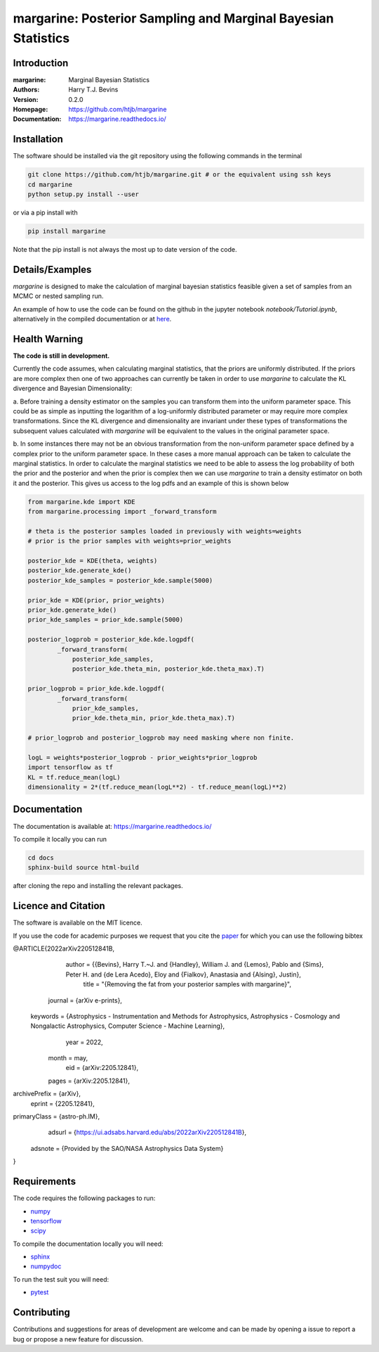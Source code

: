 ================================================================
margarine: Posterior Sampling and Marginal Bayesian Statistics
================================================================

Introduction
------------

:margarine: Marginal Bayesian Statistics
:Authors: Harry T.J. Bevins
:Version: 0.2.0
:Homepage:  https://github.com/htjb/margarine
:Documentation: https://margarine.readthedocs.io/

.. image:: https://readthedocs.org/projects/margarine/badge/?version=latest
  :target: https://margarine.readthedocs.io/en/latest/?badge=latest
  :alt: Documentation Status
.. image:: https://mybinder.org/badge_logo.svg
  :target: https://mybinder.org/v2/gh/htjb/margarine/HEAD?labpath=notebook%2FTutorial.ipynb
.. image:: http://img.shields.io/badge/astro-ph.IM-arXiv%3A2205.12841-B31B1B.svg
  :target: https://arxiv.org/abs/2205.12841

Installation
------------

The software should be installed via the git repository using the following
commands in the terminal

.. code:: bash

  git clone https://github.com/htjb/margarine.git # or the equivalent using ssh keys
  cd margarine
  python setup.py install --user

or via a pip install with

.. code:: bash

  pip install margarine

Note that the pip install is not always the most up to date version of the code.

Details/Examples
----------------

`margarine` is designed to make the calculation of marginal bayesian statistics
feasible given a set of samples from an MCMC or nested sampling run.

An example of how to use the code can be found on the github in the
jupyter notebook `notebook/Tutorial.ipynb`, alternatively
in the compiled documentation or at
`here <https://mybinder.org/v2/gh/htjb/margarine/7f55f9a9d3f3adb2356cb94b32c599caac8ea1ef?urlpath=lab%2Ftree%2Fnotebook%2FTutorial.ipynb>`_.

Health Warning
--------------

**The code is still in development.**

Currently the code assumes, when calculating marginal statistics, that the
priors are uniformly distributed. If the priors are more complex then one of
two approaches can currently be taken in order to use `margarine` to calculate
the KL divergence and Bayesian Dimensionality:

a. Before training a density estimator on the samples you can transform them
into the uniform parameter space. This could be as simple as inputting the
logarithm of a log-uniformly distributed parameter or may require more
complex transformations. Since the KL divergence and dimensionality are
invariant under these types of transformations the subsequent values
calculated with `margarine` will be equivalent to the values in the original
parameter space.

b. In some instances there may not be an obvious transformation from the
non-uniform parameter space defined by a complex prior to the uniform
parameter space. In these cases a more manual approach can be taken to
calculate the marginal statistics. In order to calculate the marginal statistics
we need to be able to assess the log probability of both the prior and the
posterior and when the prior is complex then we can use `margarine` to train a
density estimator on both it and the posterior. This gives us access to the
log pdfs and an example of this is shown below

.. code:: python3

  from margarine.kde import KDE
  from margarine.processing import _forward_transform

  # theta is the posterior samples loaded in previously with weights=weights
  # prior is the prior samples with weights=prior_weights

  posterior_kde = KDE(theta, weights)
  posterior_kde.generate_kde()
  posterior_kde_samples = posterior_kde.sample(5000)

  prior_kde = KDE(prior, prior_weights)
  prior_kde.generate_kde()
  prior_kde_samples = prior_kde.sample(5000)

  posterior_logprob = posterior_kde.kde.logpdf(
          _forward_transform(
              posterior_kde_samples,
              posterior_kde.theta_min, posterior_kde.theta_max).T)

  prior_logprob = prior_kde.kde.logpdf(
          _forward_transform(
              prior_kde_samples,
              prior_kde.theta_min, prior_kde.theta_max).T)

  # prior_logprob and posterior_logprob may need masking where non finite.

  logL = weights*posterior_logprob - prior_weights*prior_logprob
  import tensorflow as tf
  KL = tf.reduce_mean(logL)
  dimensionality = 2*(tf.reduce_mean(logL**2) - tf.reduce_mean(logL)**2)

Documentation
-------------

The documentation is available at: https://margarine.readthedocs.io/

To compile it locally you can run

.. code:: bash

  cd docs
  sphinx-build source html-build

after cloning the repo and installing the relevant packages.

Licence and Citation
--------------------

The software is available on the MIT licence.

If you use the code for academic purposes we request that you cite the
`paper <https://ui.adsabs.harvard.edu/abs/2022arXiv220512841B/abstract>`__
for which you can use the following bibtex

.. code:: bibtex

@ARTICLE{2022arXiv220512841B,
     author = {{Bevins}, Harry T.~J. and {Handley}, William J. and {Lemos}, Pablo and {Sims}, Peter H. and {de Lera Acedo}, Eloy and {Fialkov}, Anastasia and {Alsing}, Justin},
      title = "{Removing the fat from your posterior samples with margarine}",
    journal = {arXiv e-prints},
   keywords = {Astrophysics - Instrumentation and Methods for Astrophysics, Astrophysics - Cosmology and Nongalactic Astrophysics, Computer Science - Machine Learning},
       year = 2022,
      month = may,
        eid = {arXiv:2205.12841},
      pages = {arXiv:2205.12841},
archivePrefix = {arXiv},
     eprint = {2205.12841},
primaryClass = {astro-ph.IM},
     adsurl = {https://ui.adsabs.harvard.edu/abs/2022arXiv220512841B},
    adsnote = {Provided by the SAO/NASA Astrophysics Data System}
}

Requirements
------------

The code requires the following packages to run:

- `numpy <https://pypi.org/project/numpy/>`__
- `tensorflow <https://pypi.org/project/tensorflow/>`__
- `scipy <https://pypi.org/project/scipy/>`__

To compile the documentation locally you will need:

- `sphinx <https://pypi.org/project/Sphinx/>`__
- `numpydoc <https://pypi.org/project/numpydoc/>`__

To run the test suit you will need:

- `pytest <https://docs.pytest.org/en/stable/>`__

Contributing
------------

Contributions and suggestions for areas of development are welcome and can
be made by opening a issue to report a bug or propose a new feature for discussion.
